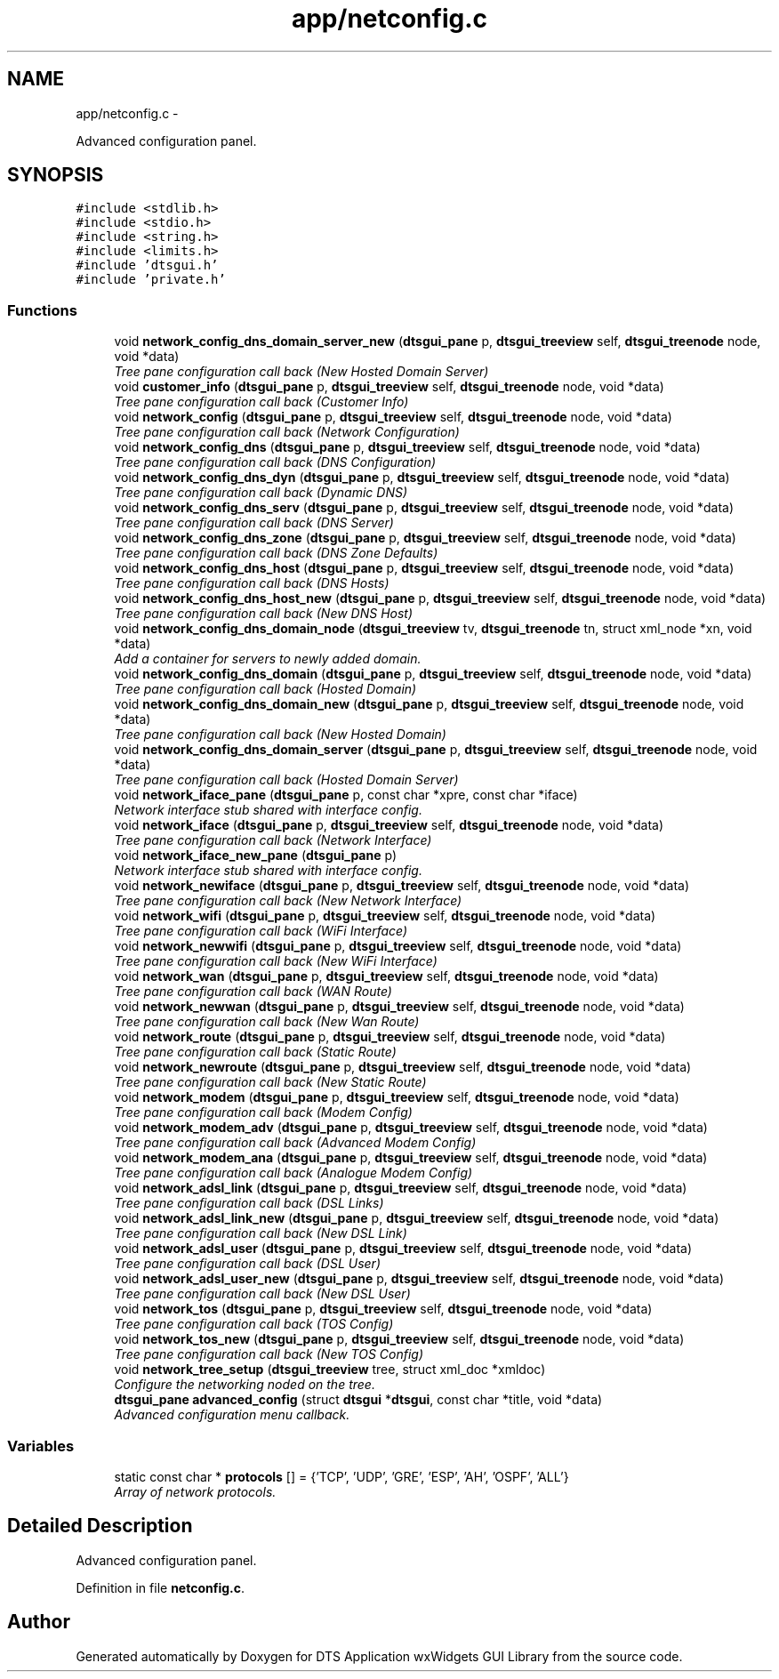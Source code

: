 .TH "app/netconfig.c" 3 "Fri Oct 11 2013" "Version 0.00" "DTS Application wxWidgets GUI Library" \" -*- nroff -*-
.ad l
.nh
.SH NAME
app/netconfig.c \- 
.PP
Advanced configuration panel\&.  

.SH SYNOPSIS
.br
.PP
\fC#include <stdlib\&.h>\fP
.br
\fC#include <stdio\&.h>\fP
.br
\fC#include <string\&.h>\fP
.br
\fC#include <limits\&.h>\fP
.br
\fC#include 'dtsgui\&.h'\fP
.br
\fC#include 'private\&.h'\fP
.br

.SS "Functions"

.in +1c
.ti -1c
.RI "void \fBnetwork_config_dns_domain_server_new\fP (\fBdtsgui_pane\fP p, \fBdtsgui_treeview\fP self, \fBdtsgui_treenode\fP node, void *data)"
.br
.RI "\fITree pane configuration call back (New Hosted Domain Server) \fP"
.ti -1c
.RI "void \fBcustomer_info\fP (\fBdtsgui_pane\fP p, \fBdtsgui_treeview\fP self, \fBdtsgui_treenode\fP node, void *data)"
.br
.RI "\fITree pane configuration call back (Customer Info) \fP"
.ti -1c
.RI "void \fBnetwork_config\fP (\fBdtsgui_pane\fP p, \fBdtsgui_treeview\fP self, \fBdtsgui_treenode\fP node, void *data)"
.br
.RI "\fITree pane configuration call back (Network Configuration) \fP"
.ti -1c
.RI "void \fBnetwork_config_dns\fP (\fBdtsgui_pane\fP p, \fBdtsgui_treeview\fP self, \fBdtsgui_treenode\fP node, void *data)"
.br
.RI "\fITree pane configuration call back (DNS Configuration) \fP"
.ti -1c
.RI "void \fBnetwork_config_dns_dyn\fP (\fBdtsgui_pane\fP p, \fBdtsgui_treeview\fP self, \fBdtsgui_treenode\fP node, void *data)"
.br
.RI "\fITree pane configuration call back (Dynamic DNS) \fP"
.ti -1c
.RI "void \fBnetwork_config_dns_serv\fP (\fBdtsgui_pane\fP p, \fBdtsgui_treeview\fP self, \fBdtsgui_treenode\fP node, void *data)"
.br
.RI "\fITree pane configuration call back (DNS Server) \fP"
.ti -1c
.RI "void \fBnetwork_config_dns_zone\fP (\fBdtsgui_pane\fP p, \fBdtsgui_treeview\fP self, \fBdtsgui_treenode\fP node, void *data)"
.br
.RI "\fITree pane configuration call back (DNS Zone Defaults) \fP"
.ti -1c
.RI "void \fBnetwork_config_dns_host\fP (\fBdtsgui_pane\fP p, \fBdtsgui_treeview\fP self, \fBdtsgui_treenode\fP node, void *data)"
.br
.RI "\fITree pane configuration call back (DNS Hosts) \fP"
.ti -1c
.RI "void \fBnetwork_config_dns_host_new\fP (\fBdtsgui_pane\fP p, \fBdtsgui_treeview\fP self, \fBdtsgui_treenode\fP node, void *data)"
.br
.RI "\fITree pane configuration call back (New DNS Host) \fP"
.ti -1c
.RI "void \fBnetwork_config_dns_domain_node\fP (\fBdtsgui_treeview\fP tv, \fBdtsgui_treenode\fP tn, struct xml_node *xn, void *data)"
.br
.RI "\fIAdd a container for servers to newly added domain\&. \fP"
.ti -1c
.RI "void \fBnetwork_config_dns_domain\fP (\fBdtsgui_pane\fP p, \fBdtsgui_treeview\fP self, \fBdtsgui_treenode\fP node, void *data)"
.br
.RI "\fITree pane configuration call back (Hosted Domain) \fP"
.ti -1c
.RI "void \fBnetwork_config_dns_domain_new\fP (\fBdtsgui_pane\fP p, \fBdtsgui_treeview\fP self, \fBdtsgui_treenode\fP node, void *data)"
.br
.RI "\fITree pane configuration call back (New Hosted Domain) \fP"
.ti -1c
.RI "void \fBnetwork_config_dns_domain_server\fP (\fBdtsgui_pane\fP p, \fBdtsgui_treeview\fP self, \fBdtsgui_treenode\fP node, void *data)"
.br
.RI "\fITree pane configuration call back (Hosted Domain Server) \fP"
.ti -1c
.RI "void \fBnetwork_iface_pane\fP (\fBdtsgui_pane\fP p, const char *xpre, const char *iface)"
.br
.RI "\fINetwork interface stub shared with interface config\&. \fP"
.ti -1c
.RI "void \fBnetwork_iface\fP (\fBdtsgui_pane\fP p, \fBdtsgui_treeview\fP self, \fBdtsgui_treenode\fP node, void *data)"
.br
.RI "\fITree pane configuration call back (Network Interface) \fP"
.ti -1c
.RI "void \fBnetwork_iface_new_pane\fP (\fBdtsgui_pane\fP p)"
.br
.RI "\fINetwork interface stub shared with interface config\&. \fP"
.ti -1c
.RI "void \fBnetwork_newiface\fP (\fBdtsgui_pane\fP p, \fBdtsgui_treeview\fP self, \fBdtsgui_treenode\fP node, void *data)"
.br
.RI "\fITree pane configuration call back (New Network Interface) \fP"
.ti -1c
.RI "void \fBnetwork_wifi\fP (\fBdtsgui_pane\fP p, \fBdtsgui_treeview\fP self, \fBdtsgui_treenode\fP node, void *data)"
.br
.RI "\fITree pane configuration call back (WiFi Interface) \fP"
.ti -1c
.RI "void \fBnetwork_newwifi\fP (\fBdtsgui_pane\fP p, \fBdtsgui_treeview\fP self, \fBdtsgui_treenode\fP node, void *data)"
.br
.RI "\fITree pane configuration call back (New WiFi Interface) \fP"
.ti -1c
.RI "void \fBnetwork_wan\fP (\fBdtsgui_pane\fP p, \fBdtsgui_treeview\fP self, \fBdtsgui_treenode\fP node, void *data)"
.br
.RI "\fITree pane configuration call back (WAN Route) \fP"
.ti -1c
.RI "void \fBnetwork_newwan\fP (\fBdtsgui_pane\fP p, \fBdtsgui_treeview\fP self, \fBdtsgui_treenode\fP node, void *data)"
.br
.RI "\fITree pane configuration call back (New Wan Route) \fP"
.ti -1c
.RI "void \fBnetwork_route\fP (\fBdtsgui_pane\fP p, \fBdtsgui_treeview\fP self, \fBdtsgui_treenode\fP node, void *data)"
.br
.RI "\fITree pane configuration call back (Static Route) \fP"
.ti -1c
.RI "void \fBnetwork_newroute\fP (\fBdtsgui_pane\fP p, \fBdtsgui_treeview\fP self, \fBdtsgui_treenode\fP node, void *data)"
.br
.RI "\fITree pane configuration call back (New Static Route) \fP"
.ti -1c
.RI "void \fBnetwork_modem\fP (\fBdtsgui_pane\fP p, \fBdtsgui_treeview\fP self, \fBdtsgui_treenode\fP node, void *data)"
.br
.RI "\fITree pane configuration call back (Modem Config) \fP"
.ti -1c
.RI "void \fBnetwork_modem_adv\fP (\fBdtsgui_pane\fP p, \fBdtsgui_treeview\fP self, \fBdtsgui_treenode\fP node, void *data)"
.br
.RI "\fITree pane configuration call back (Advanced Modem Config) \fP"
.ti -1c
.RI "void \fBnetwork_modem_ana\fP (\fBdtsgui_pane\fP p, \fBdtsgui_treeview\fP self, \fBdtsgui_treenode\fP node, void *data)"
.br
.RI "\fITree pane configuration call back (Analogue Modem Config) \fP"
.ti -1c
.RI "void \fBnetwork_adsl_link\fP (\fBdtsgui_pane\fP p, \fBdtsgui_treeview\fP self, \fBdtsgui_treenode\fP node, void *data)"
.br
.RI "\fITree pane configuration call back (DSL Links) \fP"
.ti -1c
.RI "void \fBnetwork_adsl_link_new\fP (\fBdtsgui_pane\fP p, \fBdtsgui_treeview\fP self, \fBdtsgui_treenode\fP node, void *data)"
.br
.RI "\fITree pane configuration call back (New DSL Link) \fP"
.ti -1c
.RI "void \fBnetwork_adsl_user\fP (\fBdtsgui_pane\fP p, \fBdtsgui_treeview\fP self, \fBdtsgui_treenode\fP node, void *data)"
.br
.RI "\fITree pane configuration call back (DSL User) \fP"
.ti -1c
.RI "void \fBnetwork_adsl_user_new\fP (\fBdtsgui_pane\fP p, \fBdtsgui_treeview\fP self, \fBdtsgui_treenode\fP node, void *data)"
.br
.RI "\fITree pane configuration call back (New DSL User) \fP"
.ti -1c
.RI "void \fBnetwork_tos\fP (\fBdtsgui_pane\fP p, \fBdtsgui_treeview\fP self, \fBdtsgui_treenode\fP node, void *data)"
.br
.RI "\fITree pane configuration call back (TOS Config) \fP"
.ti -1c
.RI "void \fBnetwork_tos_new\fP (\fBdtsgui_pane\fP p, \fBdtsgui_treeview\fP self, \fBdtsgui_treenode\fP node, void *data)"
.br
.RI "\fITree pane configuration call back (New TOS Config) \fP"
.ti -1c
.RI "void \fBnetwork_tree_setup\fP (\fBdtsgui_treeview\fP tree, struct xml_doc *xmldoc)"
.br
.RI "\fIConfigure the networking noded on the tree\&. \fP"
.ti -1c
.RI "\fBdtsgui_pane\fP \fBadvanced_config\fP (struct \fBdtsgui\fP *\fBdtsgui\fP, const char *title, void *data)"
.br
.RI "\fIAdvanced configuration menu callback\&. \fP"
.in -1c
.SS "Variables"

.in +1c
.ti -1c
.RI "static const char * \fBprotocols\fP [] = {'TCP', 'UDP', 'GRE', 'ESP', 'AH', 'OSPF', 'ALL'}"
.br
.RI "\fIArray of network protocols\&. \fP"
.in -1c
.SH "Detailed Description"
.PP 
Advanced configuration panel\&. 


.PP
Definition in file \fBnetconfig\&.c\fP\&.
.SH "Author"
.PP 
Generated automatically by Doxygen for DTS Application wxWidgets GUI Library from the source code\&.
